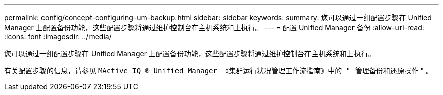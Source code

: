 ---
permalink: config/concept-configuring-um-backup.html 
sidebar: sidebar 
keywords:  
summary: 您可以通过一组配置步骤在 Unified Manager 上配置备份功能，这些配置步骤将通过维护控制台在主机系统和上执行。 
---
= 配置 Unified Manager 备份
:allow-uri-read: 
:icons: font
:imagesdir: ../media/


[role="lead"]
您可以通过一组配置步骤在 Unified Manager 上配置备份功能，这些配置步骤将通过维护控制台在主机系统和上执行。

有关配置步骤的信息，请参见 `MActive IQ ® Unified Manager 《集群运行状况管理工作流指南》中的 " 管理备份和还原操作` " 。

